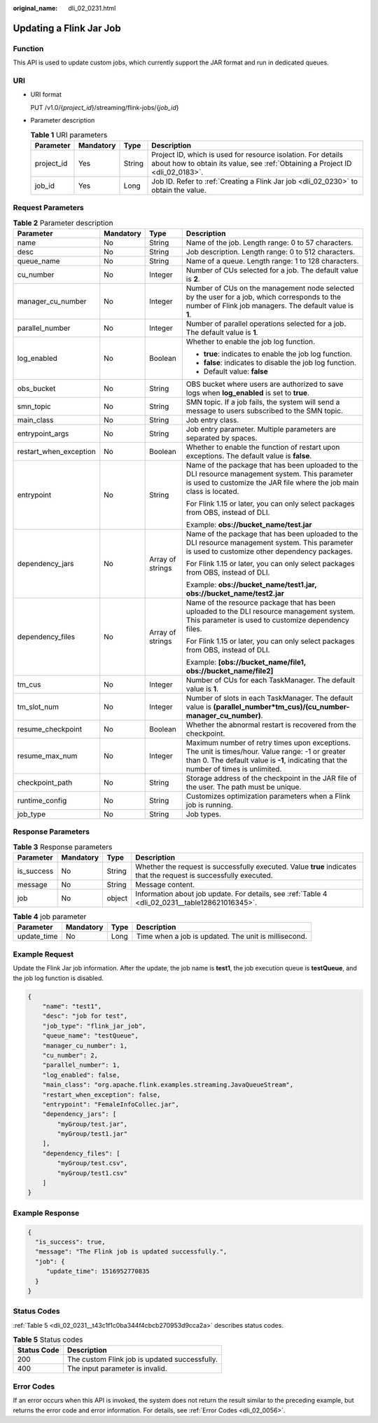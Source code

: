 :original_name: dli_02_0231.html

.. _dli_02_0231:

Updating a Flink Jar Job
========================

Function
--------

This API is used to update custom jobs, which currently support the JAR format and run in dedicated queues.

URI
---

-  URI format

   PUT /v1.0/{*project_id*}/streaming/flink-jobs/{*job_id*}

-  Parameter description

   .. table:: **Table 1** URI parameters

      +------------+-----------+--------+-----------------------------------------------------------------------------------------------------------------------------------------------+
      | Parameter  | Mandatory | Type   | Description                                                                                                                                   |
      +============+===========+========+===============================================================================================================================================+
      | project_id | Yes       | String | Project ID, which is used for resource isolation. For details about how to obtain its value, see :ref:`Obtaining a Project ID <dli_02_0183>`. |
      +------------+-----------+--------+-----------------------------------------------------------------------------------------------------------------------------------------------+
      | job_id     | Yes       | Long   | Job ID. Refer to :ref:`Creating a Flink Jar job <dli_02_0230>` to obtain the value.                                                           |
      +------------+-----------+--------+-----------------------------------------------------------------------------------------------------------------------------------------------+

Request Parameters
------------------

.. table:: **Table 2** Parameter description

   +------------------------+-----------------+------------------+------------------------------------------------------------------------------------------------------------------------------------------------------------------------------------------+
   | Parameter              | Mandatory       | Type             | Description                                                                                                                                                                              |
   +========================+=================+==================+==========================================================================================================================================================================================+
   | name                   | No              | String           | Name of the job. Length range: 0 to 57 characters.                                                                                                                                       |
   +------------------------+-----------------+------------------+------------------------------------------------------------------------------------------------------------------------------------------------------------------------------------------+
   | desc                   | No              | String           | Job description. Length range: 0 to 512 characters.                                                                                                                                      |
   +------------------------+-----------------+------------------+------------------------------------------------------------------------------------------------------------------------------------------------------------------------------------------+
   | queue_name             | No              | String           | Name of a queue. Length range: 1 to 128 characters.                                                                                                                                      |
   +------------------------+-----------------+------------------+------------------------------------------------------------------------------------------------------------------------------------------------------------------------------------------+
   | cu_number              | No              | Integer          | Number of CUs selected for a job. The default value is **2**.                                                                                                                            |
   +------------------------+-----------------+------------------+------------------------------------------------------------------------------------------------------------------------------------------------------------------------------------------+
   | manager_cu_number      | No              | Integer          | Number of CUs on the management node selected by the user for a job, which corresponds to the number of Flink job managers. The default value is **1**.                                  |
   +------------------------+-----------------+------------------+------------------------------------------------------------------------------------------------------------------------------------------------------------------------------------------+
   | parallel_number        | No              | Integer          | Number of parallel operations selected for a job. The default value is **1**.                                                                                                            |
   +------------------------+-----------------+------------------+------------------------------------------------------------------------------------------------------------------------------------------------------------------------------------------+
   | log_enabled            | No              | Boolean          | Whether to enable the job log function.                                                                                                                                                  |
   |                        |                 |                  |                                                                                                                                                                                          |
   |                        |                 |                  | -  **true**: indicates to enable the job log function.                                                                                                                                   |
   |                        |                 |                  | -  **false**: indicates to disable the job log function.                                                                                                                                 |
   |                        |                 |                  | -  Default value: **false**                                                                                                                                                              |
   +------------------------+-----------------+------------------+------------------------------------------------------------------------------------------------------------------------------------------------------------------------------------------+
   | obs_bucket             | No              | String           | OBS bucket where users are authorized to save logs when **log_enabled** is set to **true**.                                                                                              |
   +------------------------+-----------------+------------------+------------------------------------------------------------------------------------------------------------------------------------------------------------------------------------------+
   | smn_topic              | No              | String           | SMN topic. If a job fails, the system will send a message to users subscribed to the SMN topic.                                                                                          |
   +------------------------+-----------------+------------------+------------------------------------------------------------------------------------------------------------------------------------------------------------------------------------------+
   | main_class             | No              | String           | Job entry class.                                                                                                                                                                         |
   +------------------------+-----------------+------------------+------------------------------------------------------------------------------------------------------------------------------------------------------------------------------------------+
   | entrypoint_args        | No              | String           | Job entry parameter. Multiple parameters are separated by spaces.                                                                                                                        |
   +------------------------+-----------------+------------------+------------------------------------------------------------------------------------------------------------------------------------------------------------------------------------------+
   | restart_when_exception | No              | Boolean          | Whether to enable the function of restart upon exceptions. The default value is **false**.                                                                                               |
   +------------------------+-----------------+------------------+------------------------------------------------------------------------------------------------------------------------------------------------------------------------------------------+
   | entrypoint             | No              | String           | Name of the package that has been uploaded to the DLI resource management system. This parameter is used to customize the JAR file where the job main class is located.                  |
   |                        |                 |                  |                                                                                                                                                                                          |
   |                        |                 |                  | For Flink 1.15 or later, you can only select packages from OBS, instead of DLI.                                                                                                          |
   |                        |                 |                  |                                                                                                                                                                                          |
   |                        |                 |                  | Example: **obs://bucket_name/test.jar**                                                                                                                                                  |
   +------------------------+-----------------+------------------+------------------------------------------------------------------------------------------------------------------------------------------------------------------------------------------+
   | dependency_jars        | No              | Array of strings | Name of the package that has been uploaded to the DLI resource management system. This parameter is used to customize other dependency packages.                                         |
   |                        |                 |                  |                                                                                                                                                                                          |
   |                        |                 |                  | For Flink 1.15 or later, you can only select packages from OBS, instead of DLI.                                                                                                          |
   |                        |                 |                  |                                                                                                                                                                                          |
   |                        |                 |                  | Example: **obs://bucket_name/test1.jar, obs://bucket_name/test2.jar**                                                                                                                    |
   +------------------------+-----------------+------------------+------------------------------------------------------------------------------------------------------------------------------------------------------------------------------------------+
   | dependency_files       | No              | Array of strings | Name of the resource package that has been uploaded to the DLI resource management system. This parameter is used to customize dependency files.                                         |
   |                        |                 |                  |                                                                                                                                                                                          |
   |                        |                 |                  | For Flink 1.15 or later, you can only select packages from OBS, instead of DLI.                                                                                                          |
   |                        |                 |                  |                                                                                                                                                                                          |
   |                        |                 |                  | Example: **[obs://bucket_name/file1, obs://bucket_name/file2]**                                                                                                                          |
   +------------------------+-----------------+------------------+------------------------------------------------------------------------------------------------------------------------------------------------------------------------------------------+
   | tm_cus                 | No              | Integer          | Number of CUs for each TaskManager. The default value is **1**.                                                                                                                          |
   +------------------------+-----------------+------------------+------------------------------------------------------------------------------------------------------------------------------------------------------------------------------------------+
   | tm_slot_num            | No              | Integer          | Number of slots in each TaskManager. The default value is **(parallel_number*tm_cus)/(cu_number-manager_cu_number)**.                                                                    |
   +------------------------+-----------------+------------------+------------------------------------------------------------------------------------------------------------------------------------------------------------------------------------------+
   | resume_checkpoint      | No              | Boolean          | Whether the abnormal restart is recovered from the checkpoint.                                                                                                                           |
   +------------------------+-----------------+------------------+------------------------------------------------------------------------------------------------------------------------------------------------------------------------------------------+
   | resume_max_num         | No              | Integer          | Maximum number of retry times upon exceptions. The unit is times/hour. Value range: -1 or greater than 0. The default value is **-1**, indicating that the number of times is unlimited. |
   +------------------------+-----------------+------------------+------------------------------------------------------------------------------------------------------------------------------------------------------------------------------------------+
   | checkpoint_path        | No              | String           | Storage address of the checkpoint in the JAR file of the user. The path must be unique.                                                                                                  |
   +------------------------+-----------------+------------------+------------------------------------------------------------------------------------------------------------------------------------------------------------------------------------------+
   | runtime_config         | No              | String           | Customizes optimization parameters when a Flink job is running.                                                                                                                          |
   +------------------------+-----------------+------------------+------------------------------------------------------------------------------------------------------------------------------------------------------------------------------------------+
   | job_type               | No              | String           | Job types.                                                                                                                                                                               |
   +------------------------+-----------------+------------------+------------------------------------------------------------------------------------------------------------------------------------------------------------------------------------------+

Response Parameters
-------------------

.. table:: **Table 3** Response parameters

   +------------+-----------+--------+-------------------------------------------------------------------------------------------------------------------+
   | Parameter  | Mandatory | Type   | Description                                                                                                       |
   +============+===========+========+===================================================================================================================+
   | is_success | No        | String | Whether the request is successfully executed. Value **true** indicates that the request is successfully executed. |
   +------------+-----------+--------+-------------------------------------------------------------------------------------------------------------------+
   | message    | No        | String | Message content.                                                                                                  |
   +------------+-----------+--------+-------------------------------------------------------------------------------------------------------------------+
   | job        | No        | object | Information about job update. For details, see :ref:`Table 4 <dli_02_0231__table128621016345>`.                   |
   +------------+-----------+--------+-------------------------------------------------------------------------------------------------------------------+

.. _dli_02_0231__table128621016345:

.. table:: **Table 4** job parameter

   +-------------+-----------+------+------------------------------------------------------+
   | Parameter   | Mandatory | Type | Description                                          |
   +=============+===========+======+======================================================+
   | update_time | No        | Long | Time when a job is updated. The unit is millisecond. |
   +-------------+-----------+------+------------------------------------------------------+

Example Request
---------------

Update the Flink Jar job information. After the update, the job name is **test1**, the job execution queue is **testQueue**, and the job log function is disabled.

.. code-block::

   {
       "name": "test1",
       "desc": "job for test",
       "job_type": "flink_jar_job",
       "queue_name": "testQueue",
       "manager_cu_number": 1,
       "cu_number": 2,
       "parallel_number": 1,
       "log_enabled": false,
       "main_class": "org.apache.flink.examples.streaming.JavaQueueStream",
       "restart_when_exception": false,
       "entrypoint": "FemaleInfoCollec.jar",
       "dependency_jars": [
           "myGroup/test.jar",
           "myGroup/test1.jar"
       ],
       "dependency_files": [
           "myGroup/test.csv",
           "myGroup/test1.csv"
       ]
   }

Example Response
----------------

.. code-block::

   {
     "is_success": true,
     "message": "The Flink job is updated successfully.",
     "job": {
        "update_time": 1516952770835
     }
   }

Status Codes
------------

:ref:`Table 5 <dli_02_0231__t43c1f1c0ba344f4cbcb270953d9cca2a>` describes status codes.

.. _dli_02_0231__t43c1f1c0ba344f4cbcb270953d9cca2a:

.. table:: **Table 5** Status codes

   =========== =============================================
   Status Code Description
   =========== =============================================
   200         The custom Flink job is updated successfully.
   400         The input parameter is invalid.
   =========== =============================================

Error Codes
-----------

If an error occurs when this API is invoked, the system does not return the result similar to the preceding example, but returns the error code and error information. For details, see :ref:`Error Codes <dli_02_0056>`.
